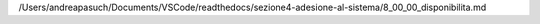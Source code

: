 /Users/andreapasuch/Documents/VSCode/readthedocs/sezione4-adesione-al-sistema/8_00_00_disponibilita.md
